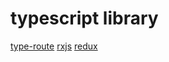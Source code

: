 * typescript library

[[https://github.com/zilch/type-route][type-route]]
[[https://github.com/ReactiveX/rxjs][rxjs]]
[[https://github.com/reduxjs/redux][redux]]
